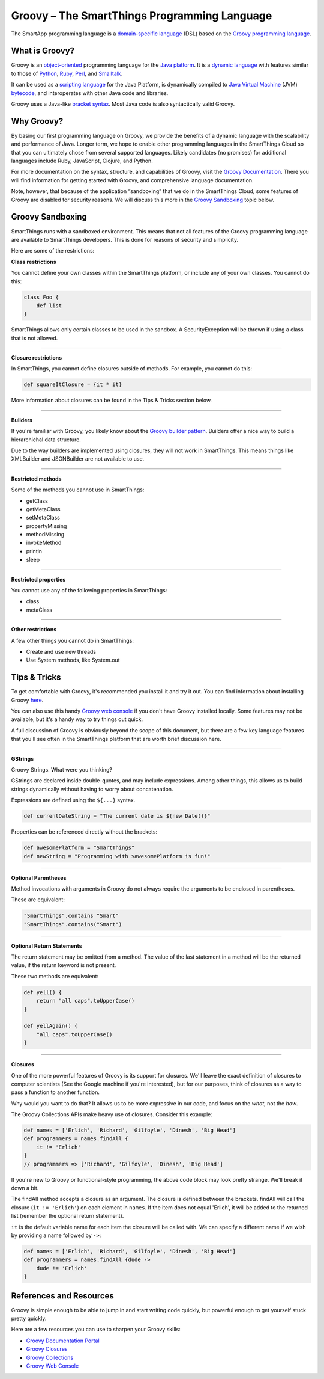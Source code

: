 Groovy – The SmartThings Programming Language
=============================================

The SmartApp programming language is a `domain-specific language`_  (DSL) based on the `Groovy programming language`_.

What is Groovy?
--------------

Groovy is an object-oriented_ programming language for the `Java platform`_.
It is a `dynamic language`_ with features similar to those of Python_, Ruby_,
Perl_, and Smalltalk_. 

It can be used as a `scripting language`_ for the Java Platform, is dynamically compiled to `Java Virtual Machine`_ (JVM) bytecode_,  and interoperates with other Java code and libraries. 

Groovy uses a Java-like `bracket syntax`_. Most Java code is also syntactically valid Groovy.

Why Groovy?
-----------

By basing our first programming language on Groovy, we provide the benefits of a dynamic language with the scalability and performance of Java. Longer term, we hope to enable other programming languages in the SmartThings Cloud so that you can ultimately chose from several supported languages. Likely candidates (no promises) for additional languages include Ruby, JavaScript, Clojure, and
Python.

For more documentation on the syntax, structure, and capabilities of Groovy,
visit the `Groovy Documentation <http://groovy-lang.org/documentation.html>`__. There you will find information for getting started with Groovy, and comprehensive language documentation.

Note, however, that because of the application “sandboxing” that we do in the SmartThings Cloud, some features of Groovy are disabled for security reasons. We will discuss this more in the `Groovy Sandboxing`_ topic below.

 
Groovy Sandboxing
-----------------

SmartThings runs with a sandboxed environment. This means that not all features of the Groovy programming language are available to SmartThings developers. This is done for reasons of security and simplicity. 

Here are some of the restrictions:

**Class restrictions**

You cannot define your own classes within the SmartThings platform, or include any of your own classes. You cannot do this:

.. code-block:: groovy

    class Foo {
        def list
    }

SmartThings allows only certain classes to be used in the sandbox. A SecurityException will be thrown if using a class that is not allowed.

----

**Closure restrictions**

In SmartThings, you cannot define closures outside of methods. For example, you cannot do this:

.. code-block:: groovy

    def squareItClosure = {it * it} 

More information about closures can be found in the Tips & Tricks section below.

----

**Builders**

If you're familiar with Groovy, you likely know about the `Groovy builder pattern`_. Builders offer a nice way to build a hierarchichal data structure. 

Due to the way builders are implemented using closures, they will not work in SmartThings. This means things like XMLBuilder and JSONBuilder are not available to use.

----

**Restricted methods**

Some of the methods you cannot use in SmartThings:

- getClass
- getMetaClass
- setMetaClass
- propertyMissing
- methodMissing
- invokeMethod
- println
- sleep 

----

**Restricted properties**

You cannot use any of the following properties in SmartThings:

- class
- metaClass

----

**Other restrictions**

A few other things you cannot do in SmartThings:

- Create and use new threads
- Use System methods, like System.out

Tips & Tricks
-------------

To get comfortable with Groovy, it's recommended you install it and try it out. You can find information about installing Groovy `here <http://groovy-lang.org/install.html>`__.

You can also use this handy `Groovy web console`_ if you don't have Groovy installed locally. Some features may not be available, but it's a handy way to try things out quick. 

A full discussion of Groovy is obviously beyond the scope of this document, but there are a few key language features that you'll see often in the SmartThings platform that are worth brief discussion here.

----

**GStrings**

Groovy Strings. What were you thinking?

GStrings are declared inside double-quotes, and may include expressions. Among other things, this allows us to build strings dynamically without having to worry about concatenation. 

Expressions are defined using the ``${...}`` syntax.

.. code-block:: groovy

    def currentDateString = "The current date is ${new Date()}"

Properties can be referenced directly without the brackets:

.. code-block:: groovy

    def awesomePlatform = "SmartThings"
    def newString = "Programming with $awesomePlatform is fun!"

----

**Optional Parentheses**

Method invocations with arguments in Groovy do not always require the arguments to be enclosed in parentheses. 

These are equivalent:

.. code-block:: groovy

    "SmartThings".contains "Smart"
    "SmartThings".contains("Smart")

----

**Optional Return Statements**

The return statement may be omitted from a method. The value of the last statement in a method will be the returned value, if the return keyword is not present.

These two methods are equivalent:

.. code-block:: groovy

    def yell() {
        return "all caps".toUpperCase()
    }

    def yellAgain() {
        "all caps".toUpperCase()
    }

----

**Closures**

One of the more powerful features of Groovy is its support for closures. We'll leave the exact definition of closures to computer scientists (See the Google machine if you're interested), but for our purposes, think of closures as a way to pass a function to another function.

Why would you want to do that? It allows us to be more expressive in our code, and focus on the *what*, not the *how*. 

The Groovy Collections APIs make heavy use of closures. Consider this example:

.. code-block:: groovy

    def names = ['Erlich', 'Richard', 'Gilfoyle', 'Dinesh', 'Big Head']
    def programmers = names.findAll {
        it != 'Erlich'
    }
    // programmers => ['Richard', 'Gilfoyle', 'Dinesh', 'Big Head']

If you're new to Groovy or functional-style programming, the above code block may look pretty strange. We'll break it down a bit.

The findAll method accepts a closure as an argument. The closure is defined between the brackets. findAll will call the closure (``it != 'Erlich'``) on each element in ``names``. If the item does not equal 'Erlich', it will be added to the returned list (remember the optional return statement).

``it`` is the default variable name for each item the closure will be called with. We can specify a different name if we wish by providing a name followed by ``->``:

.. code-block:: groovy

    def names = ['Erlich', 'Richard', 'Gilfoyle', 'Dinesh', 'Big Head']
    def programmers = names.findAll {dude ->
        dude != 'Erlich'
    }

References and Resources
------------------------

Groovy is simple enough to be able to jump in and start writing code quickly, but powerful enough to get yourself stuck pretty quickly.

Here are a few resources you can use to sharpen your Groovy skills:

- `Groovy Documentation Portal`_
- `Groovy Closures`_
- `Groovy Collections`_
- `Groovy Web Console`_

.. _domain-specific language: http://en.wikipedia.org/wiki/Domain-specific_language
.. _Groovy programming language: http://www.groovy-lang.org/
.. _object-oriented: http://en.wikipedia.org/wiki/Object-oriented_programming
.. _Java platform: http://en.wikipedia.org/wiki/Java_platform 
.. _dynamic language: http://en.wikipedia.org/wiki/Dynamic_programming_language 
.. _Python: http://en.wikipedia.org/wiki/Python_(programming_language) 
.. _Ruby: http://en.wikipedia.org/wiki/Ruby_%28programming_language%29 
.. _Perl: http://en.wikipedia.org/wiki/Perl 
.. _Smalltalk: http://en.wikipedia.org/wiki/Smalltalk
.. _scripting language: http://en.wikipedia.org/wiki/Scripting_language
.. _Java Virtual Machine: http://en.wikipedia.org/wiki/Java_Virtual_Machine
.. _bytecode: http://en.wikipedia.org/wiki/Bytecode
.. _bracket syntax: http://en.wikipedia.org/wiki/Curly_bracket_programming_language
.. _closures: http://en.wikipedia.org/wiki/Closure_%28computer_programming%29
.. _Groovy Beginners Tutorial: http://groovy.codehaus.org/Beginners+Tutorial
.. _Groovy Collections: http://groovy-lang.org/groovy-dev-kit.html#_working_with_collections
.. _Groovy Closures: http://groovy-lang.org/closures.html
.. _Groovy builder pattern: http://groovy-lang.org/dsls.html#_builders
.. _Groovy Console: http://groovy.codehaus.org/Groovy+Console
.. _Groovy web console: https://groovyconsole.appspot.com/
.. _Groovy Documentation Portal: http://groovy-lang.org/documentation.html